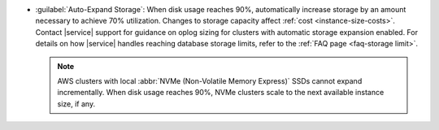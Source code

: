 - :guilabel:`Auto-Expand Storage`: When disk usage reaches 90%,
  automatically increase storage by an amount necessary to achieve 70%
  utilization. Changes to storage capacity affect
  :ref:`cost <instance-size-costs>`. Contact |service| support for
  guidance on oplog sizing for clusters with automatic storage
  expansion enabled. For details on how |service| handles
  reaching database storage limits, refer to the :ref:`FAQ page
  <faq-storage limit>`.

  .. note::

     AWS clusters with local :abbr:`NVMe (Non-Volatile Memory
     Express)` SSDs cannot expand incrementally. When disk usage
     reaches 90%, NVMe clusters scale to the next available instance
     size, if any.
